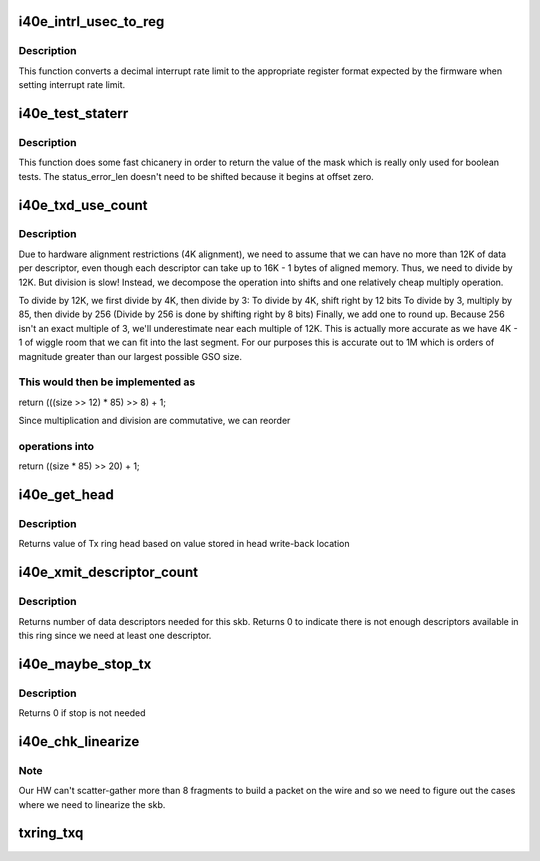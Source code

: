 .. -*- coding: utf-8; mode: rst -*-
.. src-file: drivers/net/ethernet/intel/i40e/i40e_txrx.h

.. _`i40e_intrl_usec_to_reg`:

i40e_intrl_usec_to_reg
======================

.. c:function:: u16 i40e_intrl_usec_to_reg(int intrl)

    convert interrupt rate limit to register

    :param intrl:
        interrupt rate limit to convert
    :type intrl: int

.. _`i40e_intrl_usec_to_reg.description`:

Description
-----------

This function converts a decimal interrupt rate limit to the appropriate
register format expected by the firmware when setting interrupt rate limit.

.. _`i40e_test_staterr`:

i40e_test_staterr
=================

.. c:function:: bool i40e_test_staterr(union i40e_rx_desc *rx_desc, const u64 stat_err_bits)

    tests bits in Rx descriptor status and error fields

    :param rx_desc:
        pointer to receive descriptor (in le64 format)
    :type rx_desc: union i40e_rx_desc \*

    :param stat_err_bits:
        value to mask
    :type stat_err_bits: const u64

.. _`i40e_test_staterr.description`:

Description
-----------

This function does some fast chicanery in order to return the
value of the mask which is really only used for boolean tests.
The status_error_len doesn't need to be shifted because it begins
at offset zero.

.. _`i40e_txd_use_count`:

i40e_txd_use_count
==================

.. c:function:: unsigned int i40e_txd_use_count(unsigned int size)

    estimate the number of descriptors needed for Tx

    :param size:
        transmit request size in bytes
    :type size: unsigned int

.. _`i40e_txd_use_count.description`:

Description
-----------

Due to hardware alignment restrictions (4K alignment), we need to
assume that we can have no more than 12K of data per descriptor, even
though each descriptor can take up to 16K - 1 bytes of aligned memory.
Thus, we need to divide by 12K. But division is slow! Instead,
we decompose the operation into shifts and one relatively cheap
multiply operation.

To divide by 12K, we first divide by 4K, then divide by 3:
To divide by 4K, shift right by 12 bits
To divide by 3, multiply by 85, then divide by 256
(Divide by 256 is done by shifting right by 8 bits)
Finally, we add one to round up. Because 256 isn't an exact multiple of
3, we'll underestimate near each multiple of 12K. This is actually more
accurate as we have 4K - 1 of wiggle room that we can fit into the last
segment.  For our purposes this is accurate out to 1M which is orders of
magnitude greater than our largest possible GSO size.

.. _`i40e_txd_use_count.this-would-then-be-implemented-as`:

This would then be implemented as
---------------------------------

return (((size >> 12) \* 85) >> 8) + 1;

Since multiplication and division are commutative, we can reorder

.. _`i40e_txd_use_count.operations-into`:

operations into
---------------

return ((size \* 85) >> 20) + 1;

.. _`i40e_get_head`:

i40e_get_head
=============

.. c:function:: u32 i40e_get_head(struct i40e_ring *tx_ring)

    Retrieve head from head writeback

    :param tx_ring:
        tx ring to fetch head of
    :type tx_ring: struct i40e_ring \*

.. _`i40e_get_head.description`:

Description
-----------

Returns value of Tx ring head based on value stored
in head write-back location

.. _`i40e_xmit_descriptor_count`:

i40e_xmit_descriptor_count
==========================

.. c:function:: int i40e_xmit_descriptor_count(struct sk_buff *skb)

    calculate number of Tx descriptors needed

    :param skb:
        send buffer
    :type skb: struct sk_buff \*

.. _`i40e_xmit_descriptor_count.description`:

Description
-----------

Returns number of data descriptors needed for this skb. Returns 0 to indicate
there is not enough descriptors available in this ring since we need at least
one descriptor.

.. _`i40e_maybe_stop_tx`:

i40e_maybe_stop_tx
==================

.. c:function:: int i40e_maybe_stop_tx(struct i40e_ring *tx_ring, int size)

    1st level check for Tx stop conditions

    :param tx_ring:
        the ring to be checked
    :type tx_ring: struct i40e_ring \*

    :param size:
        the size buffer we want to assure is available
    :type size: int

.. _`i40e_maybe_stop_tx.description`:

Description
-----------

Returns 0 if stop is not needed

.. _`i40e_chk_linearize`:

i40e_chk_linearize
==================

.. c:function:: bool i40e_chk_linearize(struct sk_buff *skb, int count)

    Check if there are more than 8 fragments per packet

    :param skb:
        send buffer
    :type skb: struct sk_buff \*

    :param count:
        number of buffers used
    :type count: int

.. _`i40e_chk_linearize.note`:

Note
----

Our HW can't scatter-gather more than 8 fragments to build
a packet on the wire and so we need to figure out the cases where we
need to linearize the skb.

.. _`txring_txq`:

txring_txq
==========

.. c:function:: struct netdev_queue *txring_txq(const struct i40e_ring *ring)

    Find the netdev Tx ring based on the i40e Tx ring

    :param ring:
        Tx ring to find the netdev equivalent of
    :type ring: const struct i40e_ring \*

.. This file was automatic generated / don't edit.

